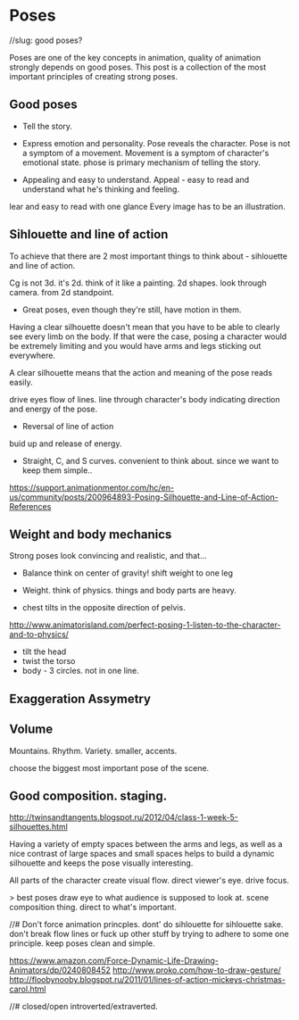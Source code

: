 * Poses
//slug: good poses?

Poses are one of the key concepts in animation, quality of animation strongly depends on good poses. This post is a collection of the most important principles of creating strong poses.

** Good poses
- Tell the story.

- Express emotion and personality.
  Pose reveals the character. Pose is not a symptom of a movement.  
  Movement is a symptom of character's emotional state. 
  phose is primary mechanism of telling the story.

- Appealing and easy to understand.
  Appeal - easy to read and understand what he's thinking and feeling.
lear and easy to read with one glance
Every image has to be an illustration.


** Sihlouette and line of action
To achieve that there are 2 most important things to think about - sihlouette and line of action.

# Sihlouette
Cg is not 3d. it's 2d.
think of it like a painting.
2d shapes.
look through camera.
from 2d standpoint.

- Great poses, even though they're still, have motion in them.
  

 Having a clear silhouette doesn't 
mean that you have to be able to clearly see every limb on the body. If 
that were the case, posing a character would be extremely limiting and you 
would have arms and legs sticking out everywhere.

A clear silhouette means that the action and meaning of the pose reads 
easily.

# Line of action
drive eyes
flow of lines.
line through character's body indicating direction and energy of the pose.

- Reversal of line of action
buid up and release of energy.

- Straight, C, and S curves.
  convenient to think about.
  since we want to keep them simple..
  
https://support.animationmentor.com/hc/en-us/community/posts/200964893-Posing-Silhouette-and-Line-of-Action-References


** Weight and body mechanics
Strong poses look convincing and realistic, and that...


- Balance
  think on center of gravity!
  shift weight to one leg

- Weight. 
  think of physics. things and body parts are heavy.

- chest tilts in the opposite direction of pelvis.
http://www.animatorisland.com/perfect-posing-1-listen-to-the-character-and-to-physics/

# tips
- tilt the head
- twist the torso
- body - 3 circles. not in one line.



** Exaggeration Assymetry


** Volume

Mountains.
Rhythm.
Variety.
smaller, accents.

choose the biggest most important pose of the scene.




** Good composition. staging.

# overlapping shapes and negative space
http://twinsandtangents.blogspot.ru/2012/04/class-1-week-5-silhouettes.html

Having a variety of empty 
spaces between the arms and legs, as well as a nice contrast of large 
spaces and small spaces helps to build a dynamic silhouette and keeps the 
pose visually interesting.

# Flow lines
All parts of the character create visual flow.
direct viewer's eye.
drive focus.

> best poses draw eye to what audience is supposed to look at.
scene composition thing.
direct to what's important.


//# Don't force animation princples.
dont' do sihlouette for sihlouette sake.
don't break flow lines or fuck up other stuff by trying to adhere to some one principle.
keep poses clean and simple.




# resources
https://www.amazon.com/Force-Dynamic-Life-Drawing-Animators/dp/0240808452
http://www.proko.com/how-to-draw-gesture/
http://floobynooby.blogspot.ru/2011/01/lines-of-action-mickeys-christmas-carol.html




//# closed/open
introverted/extraverted.
